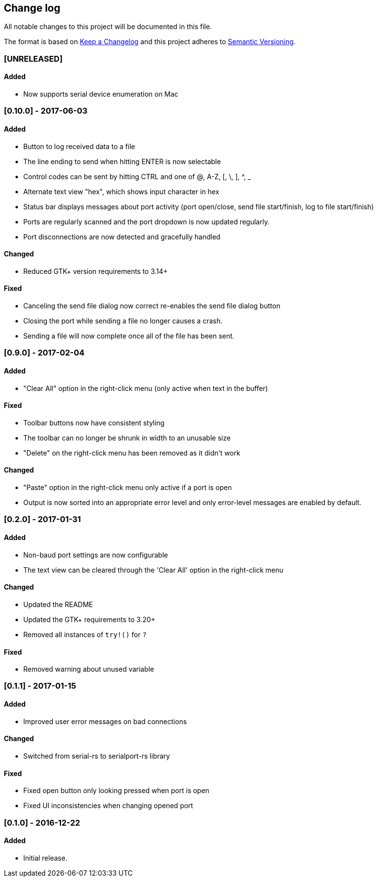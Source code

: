 == Change log

All notable changes to this project will be documented in this file.

The format is based on http://keepachangelog.com/[Keep a Changelog]
and this project adheres to http://semver.org/[Semantic Versioning].

=== [UNRELEASED]
==== Added
* Now supports serial device enumeration on Mac

=== [0.10.0] - 2017-06-03
==== Added
* Button to log received data to a file
* The line ending to send when hitting ENTER is now selectable
* Control codes can be sent by hitting CTRL and one of @, A-Z, [, \, ], ^, _
* Alternate text view "hex", which shows input character in hex
* Status bar displays messages about port activity (port open/close, send file
  start/finish, log to file start/finish)
* Ports are regularly scanned and the port dropdown is now updated regularly.
* Port disconnections are now detected and gracefully handled

==== Changed
* Reduced GTK+ version requirements to 3.14+

==== Fixed
* Canceling the send file dialog now correct re-enables the send file dialog
  button
* Closing the port while sending a file no longer causes a crash.
* Sending a file will now complete once all of the file has been sent.

=== [0.9.0] - 2017-02-04
==== Added
* "Clear All" option in the right-click menu (only active when text in the buffer)

==== Fixed
* Toolbar buttons now have consistent styling
* The toolbar can no longer be shrunk in width to an unusable size
* "Delete" on the right-click menu has been removed as it didn't work

==== Changed
* "Paste" option in the right-click menu only active if a port is open
* Output is now sorted into an appropriate error level and only error-level messages
  are enabled by default.

=== [0.2.0] - 2017-01-31
==== Added
* Non-baud port settings are now configurable
* The text view can be cleared through the 'Clear All' option in the right-click
  menu

==== Changed
* Updated the README
* Updated the GTK+ requirements to 3.20+
* Removed all instances of `try!()` for `?`

==== Fixed
* Removed warning about unused variable

=== [0.1.1] - 2017-01-15
==== Added
* Improved user error messages on bad connections

==== Changed
* Switched from serial-rs to serialport-rs library

==== Fixed
* Fixed open button only looking pressed when port is open
* Fixed UI inconsistencies when changing opened port

=== [0.1.0] - 2016-12-22
==== Added
* Initial release.
